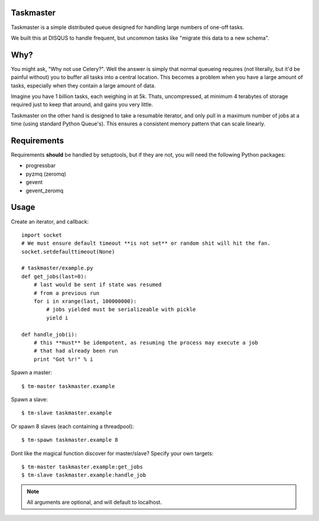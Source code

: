 Taskmaster
----------

Taskmaster is a simple distributed queue designed for handling large numbers of one-off tasks.

We built this at DISQUS to handle frequent, but uncommon tasks like "migrate this data to a new schema".

Why?
----

You might ask, "Why not use Celery?". Well the answer is simply that normal queueing requires (not literally,
but it'd be painful without) you to buffer all tasks into a central location. This becomes a problem when you
have a large amount of tasks, especially when they contain a large amount of data.

Imagine you have 1 billion tasks, each weighing in at 5k. Thats, uncompressed, at minimum 4 terabytes of storage
required just to keep that around, and gains you very little.

Taskmaster on the other hand is designed to take a resumable iterator, and only pull in a maximum number of
jobs at a time (using standard Python Queue's). This ensures a consistent memory pattern that can scale linearly.

Requirements
------------

Requirements **should** be handled by setuptools, but if they are not, you will need the following Python packages:

* progressbar
* pyzmq (zeromq)
* gevent
* gevent_zeromq

Usage
-----

Create an iterator, and callback::

    import socket
    # We must ensure default timeout **is not set** or random shit will hit the fan.
    socket.setdefaulttimeout(None)

    # taskmaster/example.py
    def get_jobs(last=0):
        # last would be sent if state was resumed
        # from a previous run
        for i in xrange(last, 100000000):
            # jobs yielded must be serializeable with pickle
            yield i

    def handle_job(i):
        # this **must** be idempotent, as resuming the process may execute a job
        # that had already been run
        print "Got %r!" % i


Spawn a master::

    $ tm-master taskmaster.example

Spawn a slave::

    $ tm-slave taskmaster.example

Or spawn 8 slaves (each containing a threadpool)::

    $ tm-spawn taskmaster.example 8

Dont like the magical function discover for master/slave? Specify your own targets::

    $ tm-master taskmaster.example:get_jobs
    $ tm-slave taskmaster.example:handle_job

.. note:: All arguments are optional, and will default to localhost.